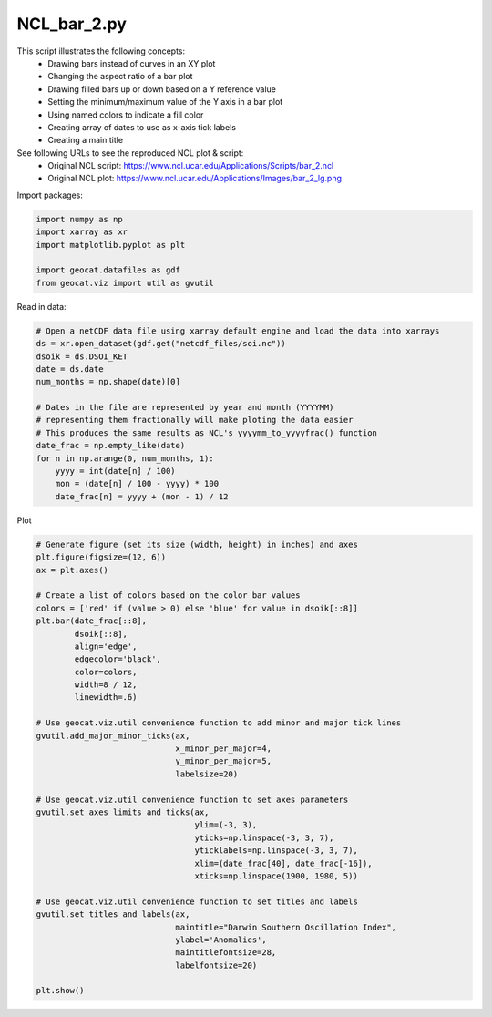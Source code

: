 
.. DO NOT EDIT.
.. THIS FILE WAS AUTOMATICALLY GENERATED BY SPHINX-GALLERY.
.. TO MAKE CHANGES, EDIT THE SOURCE PYTHON FILE:
.. "gallery/Bar/NCL_bar_2.py"
.. LINE NUMBERS ARE GIVEN BELOW.

.. only:: html

    .. note::
        :class: sphx-glr-download-link-note

        Click :ref:`here <sphx_glr_download_gallery_Bar_NCL_bar_2.py>`
        to download the full example code

.. rst-class:: sphx-glr-example-title

.. _sphx_glr_gallery_Bar_NCL_bar_2.py:


NCL_bar_2.py
===============
This script illustrates the following concepts:
   - Drawing bars instead of curves in an XY plot
   - Changing the aspect ratio of a bar plot
   - Drawing filled bars up or down based on a Y reference value
   - Setting the minimum/maximum value of the Y axis in a bar plot
   - Using named colors to indicate a fill color
   - Creating array of dates to use as x-axis tick labels
   - Creating a main title

See following URLs to see the reproduced NCL plot & script:
    - Original NCL script: https://www.ncl.ucar.edu/Applications/Scripts/bar_2.ncl
    - Original NCL plot: https://www.ncl.ucar.edu/Applications/Images/bar_2_lg.png

.. GENERATED FROM PYTHON SOURCE LINES 19-20

Import packages:

.. GENERATED FROM PYTHON SOURCE LINES 20-27

.. code-block:: default

    import numpy as np
    import xarray as xr
    import matplotlib.pyplot as plt

    import geocat.datafiles as gdf
    from geocat.viz import util as gvutil








.. GENERATED FROM PYTHON SOURCE LINES 28-29

Read in data:

.. GENERATED FROM PYTHON SOURCE LINES 29-45

.. code-block:: default


    # Open a netCDF data file using xarray default engine and load the data into xarrays
    ds = xr.open_dataset(gdf.get("netcdf_files/soi.nc"))
    dsoik = ds.DSOI_KET
    date = ds.date
    num_months = np.shape(date)[0]

    # Dates in the file are represented by year and month (YYYYMM)
    # representing them fractionally will make ploting the data easier
    # This produces the same results as NCL's yyyymm_to_yyyyfrac() function
    date_frac = np.empty_like(date)
    for n in np.arange(0, num_months, 1):
        yyyy = int(date[n] / 100)
        mon = (date[n] / 100 - yyyy) * 100
        date_frac[n] = yyyy + (mon - 1) / 12








.. GENERATED FROM PYTHON SOURCE LINES 46-47

Plot

.. GENERATED FROM PYTHON SOURCE LINES 47-84

.. code-block:: default


    # Generate figure (set its size (width, height) in inches) and axes
    plt.figure(figsize=(12, 6))
    ax = plt.axes()

    # Create a list of colors based on the color bar values
    colors = ['red' if (value > 0) else 'blue' for value in dsoik[::8]]
    plt.bar(date_frac[::8],
            dsoik[::8],
            align='edge',
            edgecolor='black',
            color=colors,
            width=8 / 12,
            linewidth=.6)

    # Use geocat.viz.util convenience function to add minor and major tick lines
    gvutil.add_major_minor_ticks(ax,
                                 x_minor_per_major=4,
                                 y_minor_per_major=5,
                                 labelsize=20)

    # Use geocat.viz.util convenience function to set axes parameters
    gvutil.set_axes_limits_and_ticks(ax,
                                     ylim=(-3, 3),
                                     yticks=np.linspace(-3, 3, 7),
                                     yticklabels=np.linspace(-3, 3, 7),
                                     xlim=(date_frac[40], date_frac[-16]),
                                     xticks=np.linspace(1900, 1980, 5))

    # Use geocat.viz.util convenience function to set titles and labels
    gvutil.set_titles_and_labels(ax,
                                 maintitle="Darwin Southern Oscillation Index",
                                 ylabel='Anomalies',
                                 maintitlefontsize=28,
                                 labelfontsize=20)

    plt.show()



.. image:: /gallery/Bar/images/sphx_glr_NCL_bar_2_001.png
    :alt: Darwin Southern Oscillation Index
    :class: sphx-glr-single-img






.. rst-class:: sphx-glr-timing

   **Total running time of the script:** ( 0 minutes  8.197 seconds)


.. _sphx_glr_download_gallery_Bar_NCL_bar_2.py:


.. only :: html

 .. container:: sphx-glr-footer
    :class: sphx-glr-footer-example



  .. container:: sphx-glr-download sphx-glr-download-python

     :download:`Download Python source code: NCL_bar_2.py <NCL_bar_2.py>`



  .. container:: sphx-glr-download sphx-glr-download-jupyter

     :download:`Download Jupyter notebook: NCL_bar_2.ipynb <NCL_bar_2.ipynb>`


.. only:: html

 .. rst-class:: sphx-glr-signature

    `Gallery generated by Sphinx-Gallery <https://sphinx-gallery.github.io>`_
